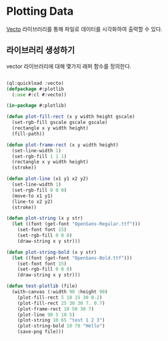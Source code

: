 * Plotting Data

[[http://xach.com/lisp/vecto/][Vecto]] 라이브러리를 통해 파일로 데이터를 시각화하여 출력할 수 있다. 

** 라이브러리 생성하기

vector 라이브러리에 대해 몇가지 래퍼 함수를 정의한다.

#+BEGIN_SRC lisp

  (ql:quickload :vecto)
  (defpackage #:plotlib
    (:use #:cl #:vecto))

  (in-package #:plotlib)

  (defun plot-fill-rect (x y width height gscale)
    (set-rgb-fill gscale gscale gscale)
    (rectangle x y width height)
    (fill-path))

  (defun plot-frame-rect (x y width height)
    (set-line-width 1)
    (set-rgb-fill 1 1 1)
    (rectangle x y width height)
    (stroke))

  (defun plot-line (x1 y1 x2 y2)
    (set-line-width 1)
    (set-rgb-fill 0 0 0)
    (move-to x1 y1)
    (line-to x2 y2)
    (stroke))

  (defun plot-string (x y str)
    (let ((font (get-font "OpenSans-Regular.ttf")))
      (set-font font 15)
      (set-rgb-fill 0 0 0)
      (draw-string x y str)))

  (defun plot-string-bold (x y str)
    (let ((font (get-font "OpenSans-Bold.ttf")))
      (set-font font 15)
      (set-rgb-fill 0 0 0)
      (draw-string x y str)))

  (defun test-plotlib (file)
    (with-canvas (:width 90 :height 90)
      (plot-fill-rect 5 10 15 30 0.2)
      (plot-fill-rect 25 30 30 7. 0.7)
      (plot-frame-rect 10 50 30 7)
      (plot-line 90 5 10 5)
      (plot-string 10 65 "test 1 2 3")
      (plot-string-bold 10 78 "Hello")
      (save-png file)))

#+END_SRC
